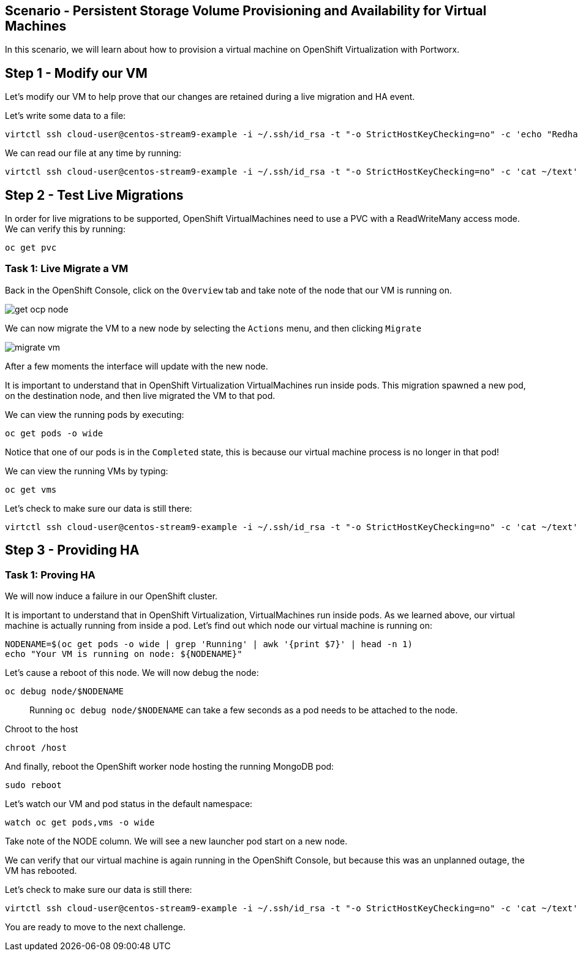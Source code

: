 == Scenario - Persistent Storage Volume Provisioning and Availability for Virtual Machines

In this scenario, we will learn about how to provision a virtual machine
on OpenShift Virtualization with Portworx.

== Step 1 - Modify our VM

Let's modify our VM to help prove that our changes are retained during a live migration and HA event.

Let's write some data to a file:

[source,sh,role=execute]
----
virtctl ssh cloud-user@centos-stream9-example -i ~/.ssh/id_rsa -t "-o StrictHostKeyChecking=no" -c 'echo "Redhat was here" > ~/text'
----

We can read our file at any time by running:

[source,sh,role=execute]
----
virtctl ssh cloud-user@centos-stream9-example -i ~/.ssh/id_rsa -t "-o StrictHostKeyChecking=no" -c 'cat ~/text'
----

== Step 2 - Test Live Migrations

In order for live migrations to be supported, OpenShift VirtualMachines
need to use a PVC with a ReadWriteMany access mode. We can verify this
by running:

[source,sh,role=execute]
----
oc get pvc
----

=== Task 1: Live Migrate a VM

Back in the OpenShift Console, click on the `Overview` tab and take note
of the node that our VM is running on.

image:livemigrate-vm-01.png[get ocp node]

We can now migrate the VM to a new node by selecting the `Actions` menu,
and then clicking `Migrate`

image:livemigrate-vm-02.png[migrate vm]

After a few moments the interface will update with the new node.

It is important to understand that in OpenShift Virtualization
VirtualMachines run inside pods. This migration spawned a new pod, on
the destination node, and then live migrated the VM to that pod.

We can view the running pods by executing:

[source,sh,role=execute]
----
oc get pods -o wide
----

Notice that one of our pods is in the `Completed` state, this is because
our virtual machine process is no longer in that pod!

We can view the running VMs by typing:

[source,sh,role=execute]
----
oc get vms
----

Let's check to make sure our data is still there:

[source,sh,role=execute]
----
virtctl ssh cloud-user@centos-stream9-example -i ~/.ssh/id_rsa -t "-o StrictHostKeyChecking=no" -c 'cat ~/text'
----

== Step 3 - Providing HA

=== Task 1: Proving HA

We will now induce a failure in our OpenShift cluster.

It is important to understand that in OpenShift Virtualization,
VirtualMachines run inside pods. As we learned above, our virtual
machine is actually running from inside a pod. Let’s find out which node
our virtual machine is running on:

[source,sh,role=execute]
----
NODENAME=$(oc get pods -o wide | grep 'Running' | awk '{print $7}' | head -n 1)
echo "Your VM is running on node: ${NODENAME}"
----

Let’s cause a reboot of this node. We will now debug the node:

[source,sh,role=execute]
----
oc debug node/$NODENAME
----

____
Running `oc debug node/$NODENAME` can take a few seconds as
a pod needs to be attached to the node.
____

Chroot to the host

[source,sh,role=execute]
----
chroot /host
----

And finally, reboot the OpenShift worker node hosting the running
MongoDB pod:

[source,sh,role=execute]
----
sudo reboot
----

Let's watch our VM and pod status in the default namespace:

[source,sh,role=execute]
----
watch oc get pods,vms -o wide
----

Take note of the NODE column. We will see a new launcher pod start on a
new node.

We can verify that our virtual machine is again running in the OpenShift
Console, but because this was an unplanned outage, the VM has rebooted.

Let's check to make sure our data is still there:

[source,sh,role=execute]
----
virtctl ssh cloud-user@centos-stream9-example -i ~/.ssh/id_rsa -t "-o StrictHostKeyChecking=no" -c 'cat ~/text'
----

You are ready to move to the next challenge.
